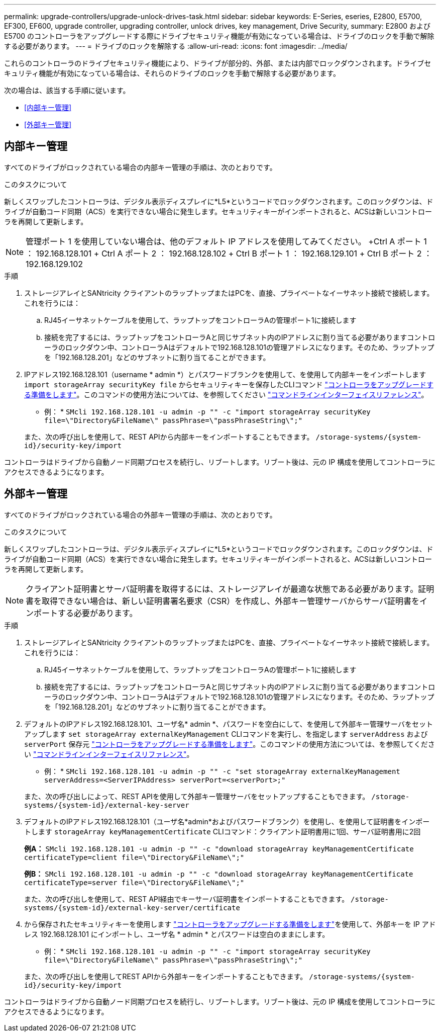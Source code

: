 ---
permalink: upgrade-controllers/upgrade-unlock-drives-task.html 
sidebar: sidebar 
keywords: E-Series, eseries, E2800, E5700, EF300, EF600, upgrade controller, upgrading controller, unlock drives, key management, Drive Security, 
summary: E2800 および E5700 のコントローラをアップグレードする際にドライブセキュリティ機能が有効になっている場合は、ドライブのロックを手動で解除する必要があります。 
---
= ドライブのロックを解除する
:allow-uri-read: 
:icons: font
:imagesdir: ../media/


[role="lead"]
これらのコントローラのドライブセキュリティ機能により、ドライブが部分的、外部、または内部でロックダウンされます。ドライブセキュリティ機能が有効になっている場合は、それらのドライブのロックを手動で解除する必要があります。

次の場合は、該当する手順に従います。

* <<内部キー管理>>
* <<外部キー管理>>




== 内部キー管理

すべてのドライブがロックされている場合の内部キー管理の手順は、次のとおりです。

.このタスクについて
新しくスワップしたコントローラは、デジタル表示ディスプレイに*L5*というコードでロックダウンされます。このロックダウンは、ドライブが自動コード同期（ACS）を実行できない場合に発生します。セキュリティキーがインポートされると、ACSは新しいコントローラを再開して更新します。


NOTE: 管理ポート 1 を使用していない場合は、他のデフォルト IP アドレスを使用してみてください。 +Ctrl A ポート 1 ： 192.168.128.101 + Ctrl A ポート 2 ： 192.168.128.102 + Ctrl B ポート 1 ： 192.168.129.101 + Ctrl B ポート 2 ： 192.168.129.102

.手順
. ストレージアレイとSANtricity クライアントのラップトップまたはPCを、直接、プライベートなイーサネット接続で接続します。これを行うには：
+
.. RJ45イーサネットケーブルを使用して、ラップトップをコントローラAの管理ポート1に接続します
.. 接続を完了するには、ラップトップをコントローラAと同じサブネット内のIPアドレスに割り当てる必要がありますコントローラのロックダウン中、コントローラAはデフォルトで192.168.128.101の管理アドレスになります。そのため、ラップトップを「192.168.128.201」などのサブネットに割り当てることができます。


. IPアドレス192.168.128.101（username * admin *）とパスワードブランクを使用して、を使用して内部キーをインポートします `import storageArray securityKey file` からセキュリティキーを保存したCLIコマンド link:prepare-upgrade-controllers-task.html["コントローラをアップグレードする準備をします"]。このコマンドの使用方法については、を参照してください https://docs.netapp.com/us-en/e-series-cli/index.html["コマンドラインインターフェイスリファレンス"]。
+
* 例： * `SMcli 192.168.128.101 -u admin -p "" -c "import storageArray securityKey file=\"Directory&FileName\" passPhrase=\"passPhraseString\";"`

+
また、次の呼び出しを使用して、REST APIから内部キーをインポートすることもできます。 `/storage-systems/{system-id}/security-key/import`



コントローラはドライブから自動ノード同期プロセスを続行し、リブートします。リブート後は、元の IP 構成を使用してコントローラにアクセスできるようになります。



== 外部キー管理

すべてのドライブがロックされている場合の外部キー管理の手順は、次のとおりです。

.このタスクについて
新しくスワップしたコントローラは、デジタル表示ディスプレイに*L5*というコードでロックダウンされます。このロックダウンは、ドライブが自動コード同期（ACS）を実行できない場合に発生します。セキュリティキーがインポートされると、ACSは新しいコントローラを再開して更新します。


NOTE: クライアント証明書とサーバ証明書を取得するには、ストレージアレイが最適な状態である必要があります。証明書を取得できない場合は、新しい証明書署名要求（CSR）を作成し、外部キー管理サーバからサーバ証明書をインポートする必要があります。

.手順
. ストレージアレイとSANtricity クライアントのラップトップまたはPCを、直接、プライベートなイーサネット接続で接続します。これを行うには：
+
.. RJ45イーサネットケーブルを使用して、ラップトップをコントローラAの管理ポート1に接続します
.. 接続を完了するには、ラップトップをコントローラAと同じサブネット内のIPアドレスに割り当てる必要がありますコントローラのロックダウン中、コントローラAはデフォルトで192.168.128.101の管理アドレスになります。そのため、ラップトップを「192.168.128.201」などのサブネットに割り当てることができます。


. デフォルトのIPアドレス192.168.128.101、ユーザ名* admin *、パスワードを空白にして、を使用して外部キー管理サーバをセットアップします `set storageArray externalKeyManagement` CLIコマンドを実行し、を指定します `serverAddress` および `serverPort` 保存元 link:prepare-upgrade-controllers-task.html["コントローラをアップグレードする準備をします"]。このコマンドの使用方法については、を参照してください https://docs.netapp.com/us-en/e-series-cli/index.html["コマンドラインインターフェイスリファレンス"]。
+
* 例： * `SMcli 192.168.128.101 -u admin -p "" -c "set storageArray externalKeyManagement serverAddress=<ServerIPAddress> serverPort=<serverPort>;"`

+
また、次の呼び出しによって、REST APIを使用して外部キー管理サーバをセットアップすることもできます。 `/storage-systems/{system-id}/external-key-server`

. デフォルトのIPアドレス192.168.128.101（ユーザ名*admin*およびパスワードブランク）を使用し、を使用して証明書をインポートします `storageArray keyManagementCertificate` CLIコマンド：クライアント証明書用に1回、サーバ証明書用に2回
+
*例A：* `SMcli 192.168.128.101 -u admin -p "" -c "download storageArray keyManagementCertificate certificateType=client file=\"Directory&FileName\";"`

+
*例B：* `SMcli 192.168.128.101 -u admin -p "" -c "download storageArray keyManagementCertificate certificateType=server file=\"Directory&FileName\";"`

+
また、次の呼び出しを使用して、REST API経由でキーサーバ証明書をインポートすることもできます。 `/storage-systems/{system-id}/external-key-server/certificate`

. から保存されたセキュリティキーを使用します link:prepare-upgrade-controllers-task.html["コントローラをアップグレードする準備をします"]を使用して、外部キーを IP アドレス 192.168.128.101 にインポートし、ユーザ名 * admin * とパスワードは空白のままにします。
+
* 例： * `SMcli 192.168.128.101 -u admin -p "" -c "import storageArray securityKey file=\"Directory&FileName\" passPhrase=\"passPhraseString\";"`

+
また、次の呼び出しを使用してREST APIから外部キーをインポートすることもできます。 `/storage-systems/{system-id}/security-key/import`



コントローラはドライブから自動ノード同期プロセスを続行し、リブートします。リブート後は、元の IP 構成を使用してコントローラにアクセスできるようになります。
